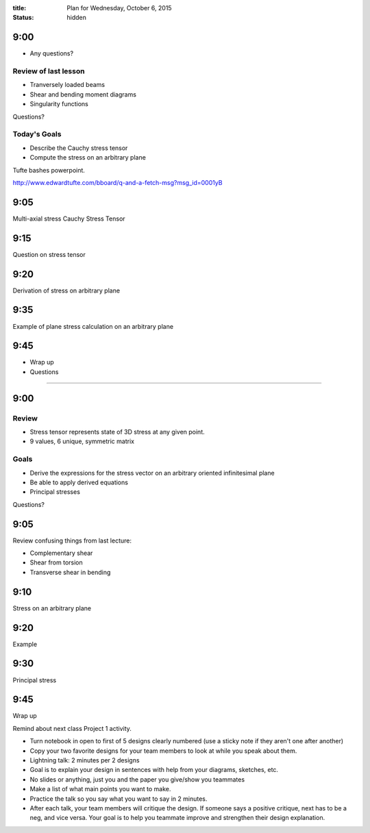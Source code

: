 :title: Plan for Wednesday, October 6, 2015
:status: hidden

9:00
====

- Any questions?

Review of last lesson
---------------------

- Tranversely loaded beams
- Shear and bending moment diagrams
- Singularity functions

Questions?

Today's Goals
-------------

- Describe the Cauchy stress tensor
- Compute the stress on an arbitrary plane

Tufte bashes powerpoint.

http://www.edwardtufte.com/bboard/q-and-a-fetch-msg?msg_id=0001yB

9:05
====

Multi-axial stress
Cauchy Stress Tensor

9:15
====

Question on stress tensor

9:20
====

Derivation of stress on arbitrary plane

9:35
====

Example of plane stress calculation on an arbitrary plane

9:45
====

- Wrap up
- Questions

######################################################################

9:00
====

Review
------

- Stress tensor represents state of 3D stress at any given point.
- 9 values, 6 unique, symmetric matrix

Goals
-----

- Derive the expressions for the stress vector on an arbitrary oriented
  infinitesimal plane
- Be able to apply derived equations
- Principal stresses

Questions?

9:05
====

Review confusing things from last lecture:

- Complementary shear
- Shear from torsion
- Transverse shear in bending

9:10
====

Stress on an arbitrary plane

9:20
====

Example

9:30
====

Principal stress

9:45
====

Wrap up

Remind about next class Project 1 activity.

- Turn notebook in open to first of 5 designs clearly numbered (use a sticky
  note if they aren't one after another)
- Copy your two favorite designs for your team members to look at while you
  speak about them.
- Lightning talk: 2 minutes per 2 designs
- Goal is to explain your design in sentences with help from your diagrams,
  sketches, etc.
- No slides or anything, just you and the paper you give/show you teammates
- Make a list of what main points you want to make.
- Practice the talk so you say what you want to say in 2 minutes.
- After each talk, your team members will critique the design. If someone says
  a positive critique, next has to be a neg, and vice versa. Your goal is to help
  you teammate improve and strengthen their design explanation.
